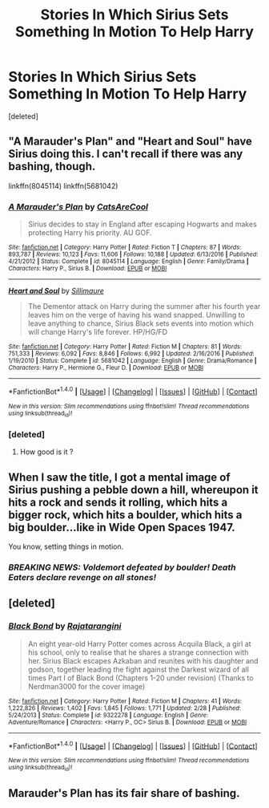 #+TITLE: Stories In Which Sirius Sets Something In Motion To Help Harry

* Stories In Which Sirius Sets Something In Motion To Help Harry
:PROPERTIES:
:Score: 5
:DateUnix: 1502863231.0
:DateShort: 2017-Aug-16
:FlairText: Request
:END:
[deleted]


** "A Marauder's Plan" and "Heart and Soul" have Sirius doing this. I can't recall if there was any bashing, though.

linkffn(8045114) linkffn(5681042)
:PROPERTIES:
:Author: Starfox5
:Score: 7
:DateUnix: 1502864024.0
:DateShort: 2017-Aug-16
:END:

*** [[http://www.fanfiction.net/s/8045114/1/][*/A Marauder's Plan/*]] by [[https://www.fanfiction.net/u/3926884/CatsAreCool][/CatsAreCool/]]

#+begin_quote
  Sirius decides to stay in England after escaping Hogwarts and makes protecting Harry his priority. AU GOF.
#+end_quote

^{/Site/: [[http://www.fanfiction.net/][fanfiction.net]] *|* /Category/: Harry Potter *|* /Rated/: Fiction T *|* /Chapters/: 87 *|* /Words/: 893,787 *|* /Reviews/: 10,123 *|* /Favs/: 11,606 *|* /Follows/: 10,188 *|* /Updated/: 6/13/2016 *|* /Published/: 4/21/2012 *|* /Status/: Complete *|* /id/: 8045114 *|* /Language/: English *|* /Genre/: Family/Drama *|* /Characters/: Harry P., Sirius B. *|* /Download/: [[http://www.ff2ebook.com/old/ffn-bot/index.php?id=8045114&source=ff&filetype=epub][EPUB]] or [[http://www.ff2ebook.com/old/ffn-bot/index.php?id=8045114&source=ff&filetype=mobi][MOBI]]}

--------------

[[http://www.fanfiction.net/s/5681042/1/][*/Heart and Soul/*]] by [[https://www.fanfiction.net/u/899135/Sillimaure][/Sillimaure/]]

#+begin_quote
  The Dementor attack on Harry during the summer after his fourth year leaves him on the verge of having his wand snapped. Unwilling to leave anything to chance, Sirius Black sets events into motion which will change Harry's life forever. HP/HG/FD
#+end_quote

^{/Site/: [[http://www.fanfiction.net/][fanfiction.net]] *|* /Category/: Harry Potter *|* /Rated/: Fiction M *|* /Chapters/: 81 *|* /Words/: 751,333 *|* /Reviews/: 6,092 *|* /Favs/: 8,846 *|* /Follows/: 6,992 *|* /Updated/: 2/16/2016 *|* /Published/: 1/19/2010 *|* /Status/: Complete *|* /id/: 5681042 *|* /Language/: English *|* /Genre/: Drama/Romance *|* /Characters/: Harry P., Hermione G., Fleur D. *|* /Download/: [[http://www.ff2ebook.com/old/ffn-bot/index.php?id=5681042&source=ff&filetype=epub][EPUB]] or [[http://www.ff2ebook.com/old/ffn-bot/index.php?id=5681042&source=ff&filetype=mobi][MOBI]]}

--------------

*FanfictionBot*^{1.4.0} *|* [[[https://github.com/tusing/reddit-ffn-bot/wiki/Usage][Usage]]] | [[[https://github.com/tusing/reddit-ffn-bot/wiki/Changelog][Changelog]]] | [[[https://github.com/tusing/reddit-ffn-bot/issues/][Issues]]] | [[[https://github.com/tusing/reddit-ffn-bot/][GitHub]]] | [[[https://www.reddit.com/message/compose?to=tusing][Contact]]]

^{/New in this version: Slim recommendations using/ ffnbot!slim! /Thread recommendations using/ linksub(thread_id)!}
:PROPERTIES:
:Author: FanfictionBot
:Score: 1
:DateUnix: 1502864048.0
:DateShort: 2017-Aug-16
:END:


*** [deleted]
:PROPERTIES:
:Score: 1
:DateUnix: 1502864574.0
:DateShort: 2017-Aug-16
:END:

**** How good is it ?
:PROPERTIES:
:Author: MoukaLion
:Score: 1
:DateUnix: 1502898256.0
:DateShort: 2017-Aug-16
:END:


** When I saw the title, I got a mental image of Sirius pushing a pebble down a hill, whereupon it hits a rock and sends it rolling, which hits a bigger rock, which hits a boulder, which hits a big boulder...like in Wide Open Spaces 1947.

You know, setting things in motion.
:PROPERTIES:
:Author: Avaday_Daydream
:Score: 3
:DateUnix: 1502881266.0
:DateShort: 2017-Aug-16
:END:

*** /BREAKING NEWS: Voldemort defeated by boulder! Death Eaters declare revenge on all stones!/
:PROPERTIES:
:Author: UndeadBBQ
:Score: 5
:DateUnix: 1502886882.0
:DateShort: 2017-Aug-16
:END:


** [deleted]
:PROPERTIES:
:Score: 2
:DateUnix: 1502874588.0
:DateShort: 2017-Aug-16
:END:

*** [[http://www.fanfiction.net/s/9322278/1/][*/Black Bond/*]] by [[https://www.fanfiction.net/u/4648960/Rajatarangini][/Rajatarangini/]]

#+begin_quote
  An eight year-old Harry Potter comes across Acquila Black, a girl at his school, only to realise that he shares a strange connection with her. Sirius Black escapes Azkaban and reunites with his daughter and godson, together leading the fight against the Darkest wizard of all times Part I of Black Bond (Chapters 1-20 under revision) (Thanks to Nerdman3000 for the cover image)
#+end_quote

^{/Site/: [[http://www.fanfiction.net/][fanfiction.net]] *|* /Category/: Harry Potter *|* /Rated/: Fiction M *|* /Chapters/: 41 *|* /Words/: 1,222,826 *|* /Reviews/: 1,402 *|* /Favs/: 1,845 *|* /Follows/: 1,771 *|* /Updated/: 2/28 *|* /Published/: 5/24/2013 *|* /Status/: Complete *|* /id/: 9322278 *|* /Language/: English *|* /Genre/: Adventure/Romance *|* /Characters/: <Harry P., OC> Sirius B. *|* /Download/: [[http://www.ff2ebook.com/old/ffn-bot/index.php?id=9322278&source=ff&filetype=epub][EPUB]] or [[http://www.ff2ebook.com/old/ffn-bot/index.php?id=9322278&source=ff&filetype=mobi][MOBI]]}

--------------

*FanfictionBot*^{1.4.0} *|* [[[https://github.com/tusing/reddit-ffn-bot/wiki/Usage][Usage]]] | [[[https://github.com/tusing/reddit-ffn-bot/wiki/Changelog][Changelog]]] | [[[https://github.com/tusing/reddit-ffn-bot/issues/][Issues]]] | [[[https://github.com/tusing/reddit-ffn-bot/][GitHub]]] | [[[https://www.reddit.com/message/compose?to=tusing][Contact]]]

^{/New in this version: Slim recommendations using/ ffnbot!slim! /Thread recommendations using/ linksub(thread_id)!}
:PROPERTIES:
:Author: FanfictionBot
:Score: 1
:DateUnix: 1502874627.0
:DateShort: 2017-Aug-16
:END:


** Marauder's Plan has its fair share of bashing.
:PROPERTIES:
:Author: Satanniel
:Score: 1
:DateUnix: 1502885561.0
:DateShort: 2017-Aug-16
:END:
